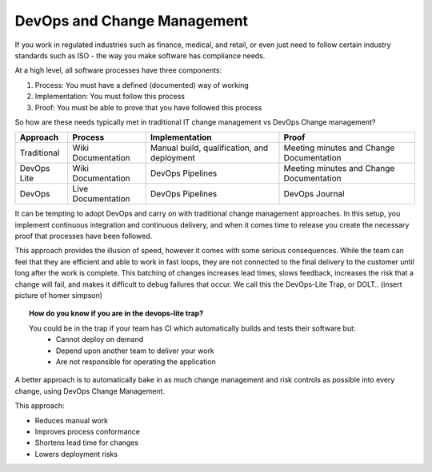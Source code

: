 DevOps and Change Management
----------------------------

If you work in regulated industries such as finance, medical, and retail, or even just need to follow certain industry standards such as ISO - the way you make software has compliance needs.

At a high level, all software processes have three components:

1. Process: You must have a defined (documented) way of working
2. Implementation: You must follow this process
3. Proof: You must be able to prove that you have followed this process

So how are these needs typically met in traditional IT change management vs DevOps Change management?

+-------------+--------------------+---------------------------------------------+------------------------------------------+
| Approach    | Process            | Implementation                              | Proof                                    |
+=============+====================+=============================================+==========================================+
| Traditional | Wiki Documentation | Manual build, qualification, and deployment | Meeting minutes and Change Documentation |
+-------------+--------------------+---------------------------------------------+------------------------------------------+
| DevOps Lite | Wiki Documentation | DevOps Pipelines                            | Meeting minutes and Change Documentation |
+-------------+--------------------+---------------------------------------------+------------------------------------------+
| DevOps      | Live Documentation | DevOps Pipelines                            | DevOps Journal                           |
+-------------+--------------------+---------------------------------------------+------------------------------------------+

It can be tempting to adopt DevOps and carry on with traditional change management approaches. In this setup, you implement continuous integration and continuous delivery, and when it comes time to release you create the necessary proof that processes have been followed.

.. image:: ../images/change_management_as_a_gate.png

This approach provides the illusion of speed, however it comes with some serious consequences.  While the team can feel that they are efficient and able to work in fast loops, they are not connected to the final delivery to the customer until long after the work is complete. This batching of changes increases lead times, slows feedback, increases the risk that a change will fail, and makes it difficult to debug failures that occur.  We call this the DevOps-Lite Trap, or DOLT.. (insert picture of homer simpson)


.. topic:: How do you know if you are in the devops-lite trap?

	You could be in the trap if your team has CI which automatically builds and tests their software but:
		* Cannot deploy on demand
		* Depend upon another team to deliver your work
		* Are not responsible for operating the application

A better approach is to automatically bake in as much change management and risk controls as possible into every change, using DevOps Change Management.

.. image:: ../images/continuous_change_management.png

This approach:

* Reduces manual work
* Improves process conformance
* Shortens lead time for changes
* Lowers deployment risks


